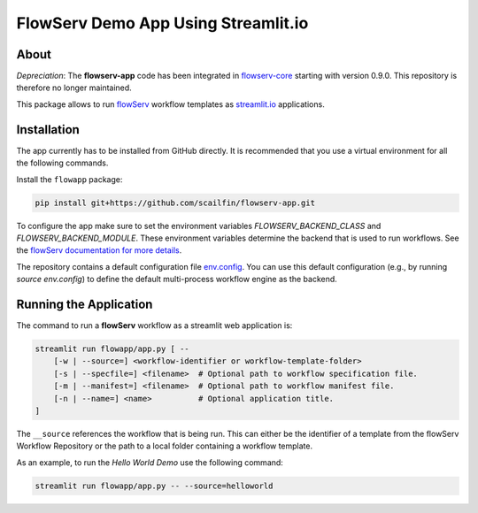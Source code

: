 ====================================
FlowServ Demo App Using Streamlit.io
====================================

.. image:: https://img.shields.io/badge/License-MIT-yellow.svg
    :target: https://github.com/scailfin/flowserv-app/blob/master/LICENSE



About
=====

*Depreciation*: The **flowserv-app** code has been integrated in `flowserv-core <https://github.com/scailfin/flowserv-core>`_ starting with version 0.9.0. This repository is therefore no longer maintained.


This package allows to run `flowServ <https://github.com/scailfin/flowserv-core>`_ workflow templates as `streamlit.io <streamlit.io>`_ applications.



Installation
============

The app currently has to be installed from GitHub directly. It is recommended that you use a virtual environment for all the following commands.

Install the ``flowapp`` package:

.. code-block:: bash

    pip install git+https://github.com/scailfin/flowserv-app.git


To configure the app make sure to set the environment variables *FLOWSERV_BACKEND_CLASS* and *FLOWSERV_BACKEND_MODULE*. These environment variables determine the backend that is used to run workflows. See the `flowServ documentation for more details <https://github.com/scailfin/flowserv-core/blob/master/docs/configuration.rst>`_.

The repository contains a default configuration file `env.config <https://github.com/scailfin/flowserv-app/blob/master/config/env.config>`_. You can use this default configuration (e.g., by running `source env.config`) to define the default multi-process workflow engine as the backend.


Running the Application
=======================

The command to run a **flowServ** workflow as a streamlit web application is:

.. code-block:: bash

    streamlit run flowapp/app.py [ --
        [-w | --source=] <workflow-identifier or workflow-template-folder>
        [-s | --specfile=] <filename>  # Optional path to workflow specification file.
        [-m | --manifest=] <filename>  # Optional path to workflow manifest file.
        [-n | --name=] <name>          # Optional application title.
    ]


The ``__source`` references the workflow that is being run. This can either be the identifier of a template from the flowServ Workflow Repository or the path to a local folder containing a workflow template.

As an example, to run the *Hello World Demo* use the following command:

.. code-block:: bash

    streamlit run flowapp/app.py -- --source=helloworld
